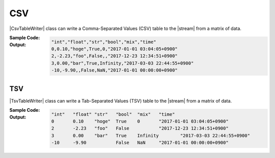 .. _example-csv-table-writer:

CSV
----------------------------
|CsvTableWriter| class can write a Comma-Separated Values (CSV) table to the |stream| from a matrix of data.

:Sample Code:
    .. code-block:: python
        :caption: Write a CSV table

        import pytablewriter

        writer = pytablewriter.CsvTableWriter()
        writer.header_list = ["int", "float", "str", "bool", "mix", "time"]
        writer.value_matrix = [
            [0,   0.1,      "hoge", True,   0,      "2017-01-01 03:04:05+0900"],
            [2,   "-2.23",  "foo",  False,  None,   "2017-12-23 45:01:23+0900"],
            [3,   0,        "bar",  "true",  "inf", "2017-03-03 33:44:55+0900"],
            [-10, -9.9,     "",     "FALSE", "nan", "2017-01-01 00:00:00+0900"],
        ]
        
        writer.write_table()


:Output:
    .. code-block:: none

        "int","float","str","bool","mix","time"
        0,0.10,"hoge",True,0,"2017-01-01 03:04:05+0900"
        2,-2.23,"foo",False,,"2017-12-23 12:34:51+0900"
        3,0.00,"bar",True,Infinity,"2017-03-03 22:44:55+0900"
        -10,-9.90,,False,NaN,"2017-01-01 00:00:00+0900"


.. _example-tsv-table-writer:

TSV
~~~~~~~~~~~~~~~~~~~~~~~~~~~~
|TsvTableWriter| class can write a Tab-Separated Values (TSV) table to the |stream| from a matrix of data.

:Sample Code:
    .. code-block:: python
        :caption: Write a TSV table
        
        import pytablewriter

        writer = pytablewriter.TsvTableWriter()
        writer.header_list = ["int", "float", "str", "bool", "mix", "time"]
        writer.value_matrix = [
            [0,   0.1,      "hoge", True,   0,      "2017-01-01 03:04:05+0900"],
            [2,   "-2.23",  "foo",  False,  None,   "2017-12-23 45:01:23+0900"],
            [3,   0,        "bar",  "true",  "inf", "2017-03-03 33:44:55+0900"],
            [-10, -9.9,     "",     "FALSE", "nan", "2017-01-01 00:00:00+0900"],
        ]
        
        writer.write_table()


:Output:
    .. code-block:: none

        "int"	"float"	"str"	"bool"	"mix"	"time"
        0	0.10	"hoge"	True	0	"2017-01-01 03:04:05+0900"
        2	-2.23	"foo"	False		"2017-12-23 12:34:51+0900"
        3	0.00	"bar"	True	Infinity	"2017-03-03 22:44:55+0900"
        -10	-9.90		False	NaN	"2017-01-01 00:00:00+0900"
